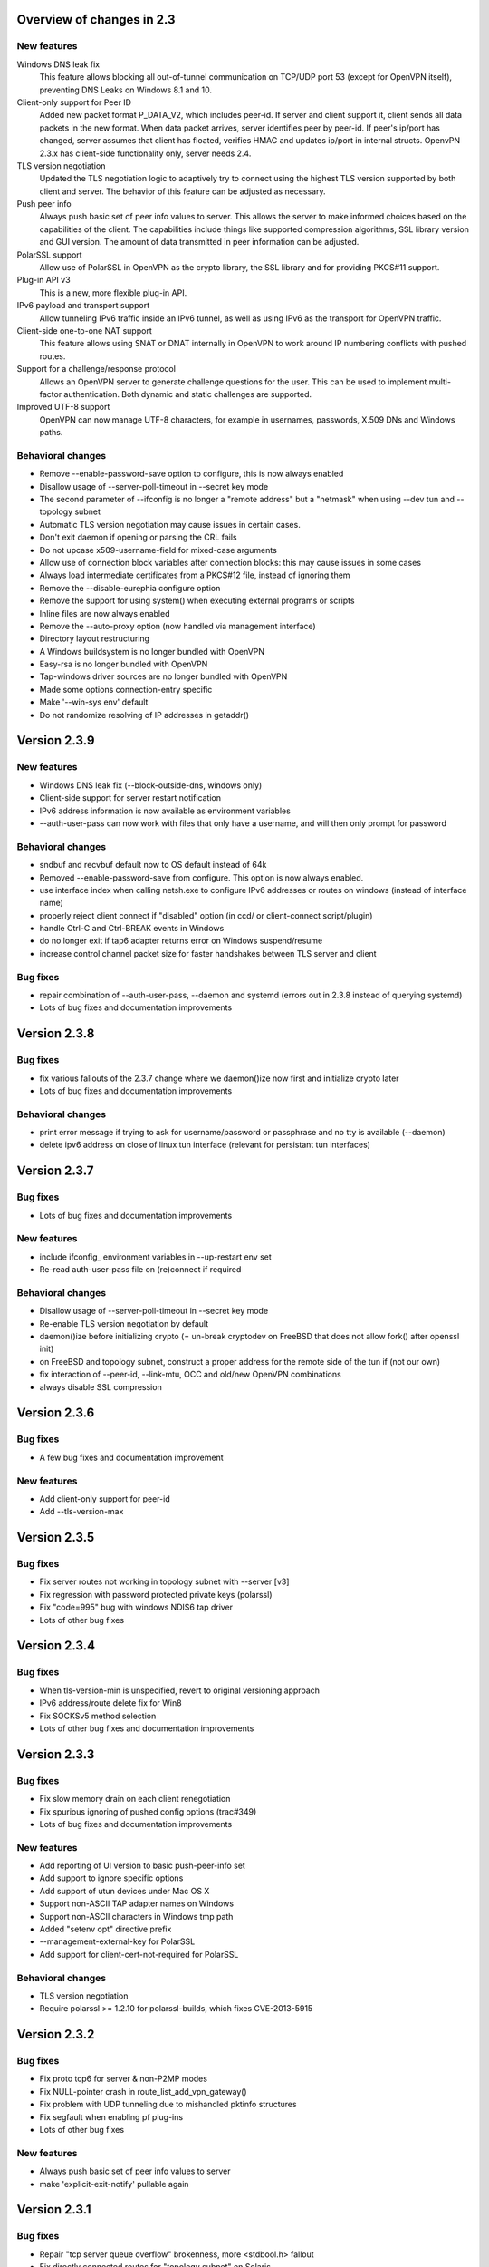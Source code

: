 Overview of changes in 2.3
==========================

New features
------------

Windows DNS leak fix
    This feature allows blocking all out-of-tunnel communication on TCP/UDP port
    53 (except for OpenVPN itself), preventing DNS Leaks on Windows 8.1 and 10.

Client-only support for Peer ID
    Added new packet format P_DATA_V2, which includes peer-id. If
    server and client  support it, client sends all data packets in
    the new format. When data packet arrives, server identifies peer
    by peer-id. If peer's ip/port has changed, server assumes that
    client has floated, verifies HMAC and updates ip/port in internal structs.
    OpenvPN 2.3.x has client-side functionality only, server needs 2.4.

TLS version negotiation
    Updated the TLS negotiation logic to adaptively try to connect using
    the highest TLS version supported by both client and server. The behavior
    of this feature can be adjusted as necessary.

Push peer info
    Always push basic set of peer info values to server. This allows the
    server to make informed choices based on the capabilities of the client.
    The capabilities include things like supported compression algorithms,
    SSL library version and GUI version. The amount of data transmitted in peer
    information can be adjusted.

PolarSSL support
    Allow use of PolarSSL in OpenVPN as the crypto library, the SSL library and
    for providing PKCS#11 support.

Plug-in API v3
    This is a new, more flexible plug-in API.

IPv6 payload and transport support
    Allow tunneling IPv6 traffic inside an IPv6 tunnel, as well as using IPv6
    as the transport for OpenVPN traffic.

Client-side one-to-one NAT support
    This feature allows using SNAT or DNAT internally in OpenVPN to work around
    IP numbering conflicts with pushed routes.

Support for a challenge/response protocol
    Allows an OpenVPN server to generate challenge questions for the user. This
    can be used to implement multi-factor authentication. Both dynamic and
    static challenges are supported.

Improved UTF-8 support
    OpenVPN can now manage UTF-8 characters, for example in usernames,
    passwords, X.509 DNs and Windows paths.


Behavioral changes
------------------

- Remove --enable-password-save option to configure, this is now always enabled

- Disallow usage of --server-poll-timeout in --secret key mode

- The second parameter of --ifconfig is no longer a "remote address" but a
  "netmask" when using --dev tun and --topology subnet

- Automatic TLS version negotiation may cause issues in certain cases.

- Don't exit daemon if opening or parsing the CRL fails

- Do not upcase x509-username-field for mixed-case arguments

- Allow use of connection block variables after connection blocks: this may
  cause issues in some cases

- Always load intermediate certificates from a PKCS#12 file, instead of ignoring
  them

- Remove the --disable-eurephia configure option

- Remove the support for using system() when executing external programs or
  scripts

- Inline files are now always enabled

- Remove the --auto-proxy option (now handled via management interface)

- Directory layout restructuring

- A Windows buildsystem is no longer bundled with OpenVPN

- Easy-rsa is no longer bundled with OpenVPN

- Tap-windows driver sources are no longer bundled with OpenVPN

- Made some options connection-entry specific

- Make '--win-sys env' default

- Do not randomize resolving of IP addresses in getaddr()


Version 2.3.9
=============

New features
------------

- Windows DNS leak fix (--block-outside-dns, windows only)

- Client-side support for server restart notification

- IPv6 address information is now available as environment variables

- --auth-user-pass can now work with files that only have a username,
  and will then only prompt for password

Behavioral changes
------------------

- sndbuf and recvbuf default now to OS default instead of 64k

- Removed --enable-password-save from configure. This option is now
  always enabled.

- use interface index when calling netsh.exe to configure IPv6
  addresses or routes on windows (instead of interface name)

- properly reject client connect if "disabled" option
  (in ccd/ or client-connect script/plugin)

- handle Ctrl-C and Ctrl-BREAK events in Windows

- do no longer exit if tap6 adapter returns error on Windows
  suspend/resume

- increase control channel packet size for faster handshakes
  between TLS server and client

Bug fixes
---------

- repair combination of --auth-user-pass, --daemon and systemd
  (errors out in 2.3.8 instead of querying systemd)

- Lots of bug fixes and documentation improvements


Version 2.3.8
=============

Bug fixes
---------

- fix various fallouts of the 2.3.7 change where we daemon()ize
  now first and initialize crypto later

- Lots of bug fixes and documentation improvements

Behavioral changes
------------------

- print error message if trying to ask for username/password or 
  passphrase and no tty is available (--daemon)

- delete ipv6 address on close of linux tun interface
  (relevant for persistant tun interfaces)


Version 2.3.7
=============

Bug fixes
---------

- Lots of bug fixes and documentation improvements

New features
------------

- include ifconfig\_ environment variables in --up-restart env set

- Re-read auth-user-pass file on (re)connect if required


Behavioral changes
------------------

- Disallow usage of --server-poll-timeout in --secret key mode

- Re-enable TLS version negotiation by default

- daemon()ize before initializing crypto (= un-break cryptodev
  on FreeBSD that does not allow fork() after openssl init)

- on FreeBSD and topology subnet, construct a proper address
  for the remote side of the tun if (not our own)

- fix interaction of --peer-id, --link-mtu, OCC and old/new
  OpenVPN combinations

- always disable SSL compression


Version 2.3.6
=============

Bug fixes
---------

- A few bug fixes and documentation improvement

New features
------------

- Add client-only support for peer-id
- Add --tls-version-max


Version 2.3.5
=============

Bug fixes
---------

- Fix server routes not working in topology subnet with --server [v3]
- Fix regression with password protected private keys (polarssl)
- Fix "code=995" bug with windows NDIS6 tap driver
- Lots of other bug fixes


Version 2.3.4
=============

Bug fixes
---------

- When tls-version-min is unspecified, revert to original versioning approach
- IPv6 address/route delete fix for Win8
- Fix SOCKSv5 method selection
- Lots of other bug fixes and documentation improvements


Version 2.3.3
=============

Bug fixes
---------

- Fix slow memory drain on each client renegotiation
- Fix spurious ignoring of pushed config options (trac#349)
- Lots of bug fixes and documentation improvements

New features
------------

- Add reporting of UI version to basic push-peer-info set
- Add support to ignore specific options
- Add support of utun devices under Mac OS X
- Support non-ASCII TAP adapter names on Windows
- Support non-ASCII characters in Windows tmp path
- Added "setenv opt" directive prefix
- --management-external-key for PolarSSL
- Add support for client-cert-not-required for PolarSSL

Behavioral changes
------------------

- TLS version negotiation
- Require polarssl >= 1.2.10 for polarssl-builds, which fixes CVE-2013-5915

Version 2.3.2
=============

Bug fixes
---------

- Fix proto tcp6 for server & non-P2MP modes
- Fix NULL-pointer crash in route_list_add_vpn_gateway()
- Fix problem with UDP tunneling due to mishandled pktinfo structures
- Fix segfault when enabling pf plug-ins
- Lots of other bug fixes

New features
------------

- Always push basic set of peer info values to server
- make 'explicit-exit-notify' pullable again

Version 2.3.1
=============

Bug fixes
---------

- Repair "tcp server queue overflow" brokenness, more <stdbool.h> fallout
- Fix directly connected routes for "topology subnet" on Solaris
- Use constant time memcmp when comparing HMACs in openvpn_decrypt
- Repair "tcp server queue overflow" brokenness, more <stdbool.h> fallout
- Lots of other bug fixes and documentation improvements

New features
------------

- reintroduce --no-name-remapping option
- make --tls-remote compatible with pre 2.3 configs
- add new option for X.509 name verification
- PolarSSL-1.2 support
- Enable TCP_NODELAY configuration on FreeBSD
- Permit pool size of /64.../112 for ifconfig-ipv6-pool

Behavioral changes
------------------

- Switch to IANA names for TLS ciphers

Version 2.3.0
=============

Bug fixes
---------

- Fix parameter type for IP_TOS setsockopt on non-Linux systems
- Fix client crash on double PUSH_REPLY

Version 2.3_rc2
===============

Bug fixes
---------

- Fix --show-pkcs11-ids (Bug #239)
- Lots of other bug fixes and documentation improvements

New features
------------

- Implement --mssfix handling for IPv6 packets

Version 2.3_rc1
===============

Bug fixes
---------

- Fixed a bug where PolarSSL gave an error when using an inline file tag
- Fix v3 plugins to support returning values back to OpenVPN
- Lots of other bug fixes and documentation improvements

New features
------------

- Support UTF-8 --client-config-dir

Behavioral changes
------------------

- Remove the support for using system() when executing external programs or
  scripts

Version 2.3_beta1
=================

Bug fixes
---------

- Fixes error: --key fails with EXTERNAL_PRIVATE_KEY: No such file or directory
  if --management-external-key is used
- fix regression with --http-proxy[\-\*] options
- Lots of other bug fixes and documentation improvements

New features
------------

- Add --compat-names option
- add API for plug-ins to write to openvpn log

Behavioral changes
------------------

- Keep pre-existing tun/tap devices around on \*BSD

Version 2.3_alpha3
==================

Bug fixes
---------

- Repair "tap server" mode brokenness caused by <stdbool.h> fallout
- make non-blocking connect work on Windows
- A few other bug fixes

New features
------------

- add option --management-query-proxy

Version 2.3_alpha2
==================

Bug fixes
---------

- Lots of other bug fixes and documentation improvements

New features
------------

- Add missing pieces to IPv6 route gateway handling

Behavioral changes
------------------

- Removed support for PolarSSL < 1.1
- Complete overhaul of the project structure and the buildsystem
- remove the --auto-proxy option from openvpn

Version 2.3-alpha1
==================

Bug fixes
---------

- Many \*BSD and Windows bug fixes
- Many Windows installer fixes
- Properly handle certificate serial numbers > 32 bits
- Fixed bug in port-share that could cause port share process to crash
- Fixed issue where a client might receive multiple push replies
- Lots of other bug fixes and documentation improvements

New features
------------

- PolarSSL support
- Add plug-in API v3
- IPv6 payload and transport support
- New feauture: Add --stale-routes-check
- Add support to forward console query to systemd
- Windows UTF-8 input/output
- Added "management-external-key" option
- Added --x509-track option
- Added "client-nat" option for stateless, one-to-one NAT on the client side
- Extended "client-kill" management interface command
- Client will now try to reconnect if no push reply received within
  handshake-window seconds
- Added "management-external-key" option
- Added "auth-token" client directive
- Added 'dir' flag to "crl-verify"
- Added support for static challenge/response protocol
- Changed CC_PRINT character class to allow UTF-8 chars
- Extend output of "status" management interface command to include usernames
- Added "memstats" option to maintain real-time operating stats
- Added support for "on-link" routes on Linux client
- Add extv3 X509 field support to --x509-username-field

Behavioral changes
------------------

- Remove support for Linux 2.2
- Make '--win-sys env' default
- Remove --enable-osxipconfig configure option
